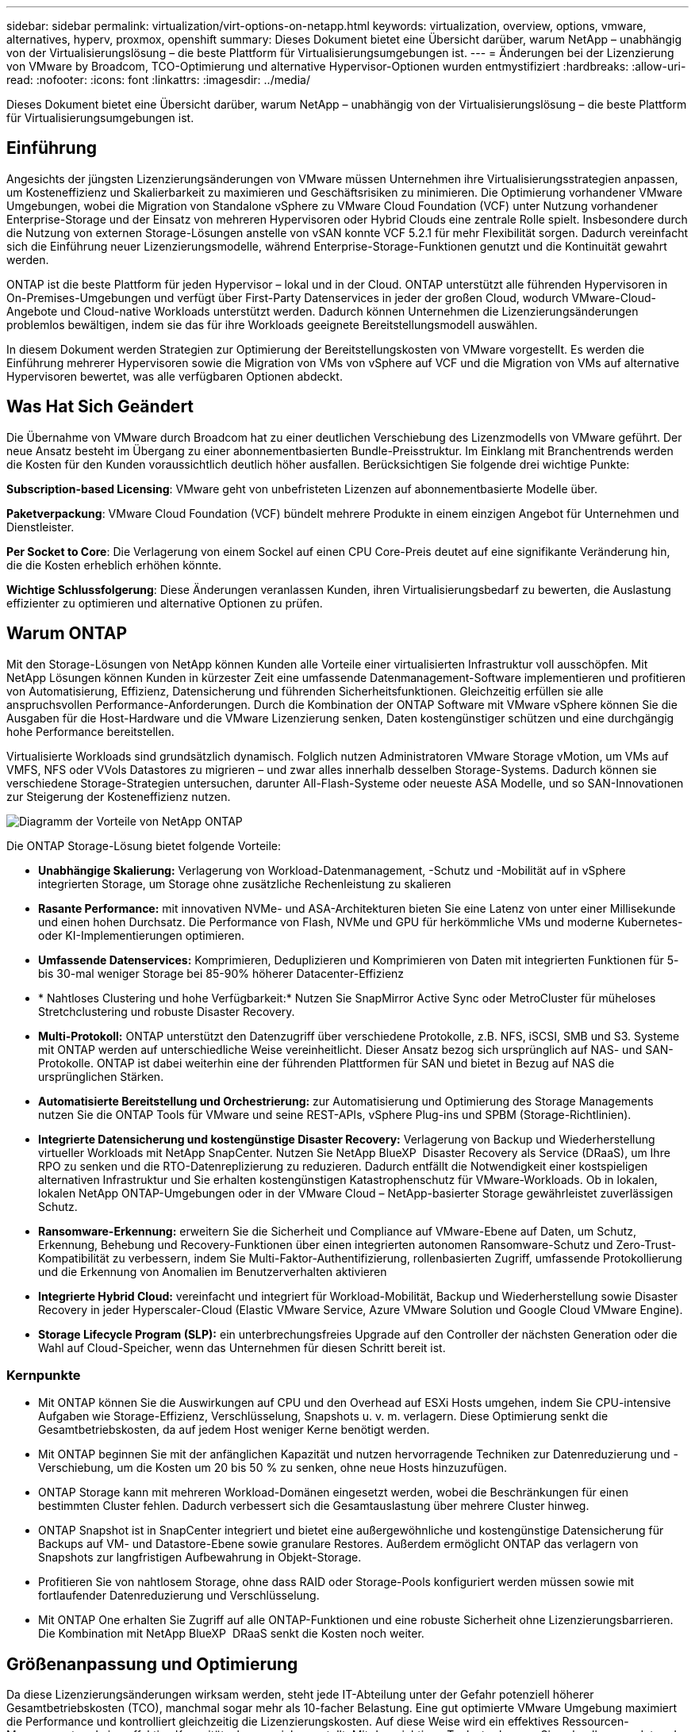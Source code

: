 ---
sidebar: sidebar 
permalink: virtualization/virt-options-on-netapp.html 
keywords: virtualization, overview, options, vmware, alternatives, hyperv, proxmox, openshift 
summary: Dieses Dokument bietet eine Übersicht darüber, warum NetApp – unabhängig von der Virtualisierungslösung – die beste Plattform für Virtualisierungsumgebungen ist. 
---
= Änderungen bei der Lizenzierung von VMware by Broadcom, TCO-Optimierung und alternative Hypervisor-Optionen wurden entmystifiziert
:hardbreaks:
:allow-uri-read: 
:nofooter: 
:icons: font
:linkattrs: 
:imagesdir: ../media/


[role="lead"]
Dieses Dokument bietet eine Übersicht darüber, warum NetApp – unabhängig von der Virtualisierungslösung – die beste Plattform für Virtualisierungsumgebungen ist.



== Einführung

Angesichts der jüngsten Lizenzierungsänderungen von VMware müssen Unternehmen ihre Virtualisierungsstrategien anpassen, um Kosteneffizienz und Skalierbarkeit zu maximieren und Geschäftsrisiken zu minimieren. Die Optimierung vorhandener VMware Umgebungen, wobei die Migration von Standalone vSphere zu VMware Cloud Foundation (VCF) unter Nutzung vorhandener Enterprise-Storage und der Einsatz von mehreren Hypervisoren oder Hybrid Clouds eine zentrale Rolle spielt. Insbesondere durch die Nutzung von externen Storage-Lösungen anstelle von vSAN konnte VCF 5.2.1 für mehr Flexibilität sorgen. Dadurch vereinfacht sich die Einführung neuer Lizenzierungsmodelle, während Enterprise-Storage-Funktionen genutzt und die Kontinuität gewahrt werden.

ONTAP ist die beste Plattform für jeden Hypervisor – lokal und in der Cloud. ONTAP unterstützt alle führenden Hypervisoren in On-Premises-Umgebungen und verfügt über First-Party Datenservices in jeder der großen Cloud, wodurch VMware-Cloud-Angebote und Cloud-native Workloads unterstützt werden. Dadurch können Unternehmen die Lizenzierungsänderungen problemlos bewältigen, indem sie das für ihre Workloads geeignete Bereitstellungsmodell auswählen.

In diesem Dokument werden Strategien zur Optimierung der Bereitstellungskosten von VMware vorgestellt. Es werden die Einführung mehrerer Hypervisoren sowie die Migration von VMs von vSphere auf VCF und die Migration von VMs auf alternative Hypervisoren bewertet, was alle verfügbaren Optionen abdeckt.



== Was Hat Sich Geändert

Die Übernahme von VMware durch Broadcom hat zu einer deutlichen Verschiebung des Lizenzmodells von VMware geführt. Der neue Ansatz besteht im Übergang zu einer abonnementbasierten Bundle-Preisstruktur. Im Einklang mit Branchentrends werden die Kosten für den Kunden voraussichtlich deutlich höher ausfallen. Berücksichtigen Sie folgende drei wichtige Punkte:

*Subscription-based Licensing*: VMware geht von unbefristeten Lizenzen auf abonnementbasierte Modelle über.

*Paketverpackung*: VMware Cloud Foundation (VCF) bündelt mehrere Produkte in einem einzigen Angebot für Unternehmen und Dienstleister.

*Per Socket to Core*: Die Verlagerung von einem Sockel auf einen CPU Core-Preis deutet auf eine signifikante Veränderung hin, die die Kosten erheblich erhöhen könnte.

*Wichtige Schlussfolgerung*: Diese Änderungen veranlassen Kunden, ihren Virtualisierungsbedarf zu bewerten, die Auslastung effizienter zu optimieren und alternative Optionen zu prüfen.



== Warum ONTAP

Mit den Storage-Lösungen von NetApp können Kunden alle Vorteile einer virtualisierten Infrastruktur voll ausschöpfen. Mit NetApp Lösungen können Kunden in kürzester Zeit eine umfassende Datenmanagement-Software implementieren und profitieren von Automatisierung, Effizienz, Datensicherung und führenden Sicherheitsfunktionen. Gleichzeitig erfüllen sie alle anspruchsvollen Performance-Anforderungen. Durch die Kombination der ONTAP Software mit VMware vSphere können Sie die Ausgaben für die Host-Hardware und die VMware Lizenzierung senken, Daten kostengünstiger schützen und eine durchgängig hohe Performance bereitstellen.

Virtualisierte Workloads sind grundsätzlich dynamisch. Folglich nutzen Administratoren VMware Storage vMotion, um VMs auf VMFS, NFS oder VVols Datastores zu migrieren – und zwar alles innerhalb desselben Storage-Systems. Dadurch können sie verschiedene Storage-Strategien untersuchen, darunter All-Flash-Systeme oder neueste ASA Modelle, und so SAN-Innovationen zur Steigerung der Kosteneffizienz nutzen.

image:virt-options-image1.png["Diagramm der Vorteile von NetApp ONTAP"]

Die ONTAP Storage-Lösung bietet folgende Vorteile:

* *Unabhängige Skalierung:* Verlagerung von Workload-Datenmanagement, -Schutz und -Mobilität auf in vSphere integrierten Storage, um Storage ohne zusätzliche Rechenleistung zu skalieren
* *Rasante Performance:* mit innovativen NVMe- und ASA-Architekturen bieten Sie eine Latenz von unter einer Millisekunde und einen hohen Durchsatz. Die Performance von Flash, NVMe und GPU für herkömmliche VMs und moderne Kubernetes- oder KI-Implementierungen optimieren.
* *Umfassende Datenservices:* Komprimieren, Deduplizieren und Komprimieren von Daten mit integrierten Funktionen für 5- bis 30-mal weniger Storage bei 85-90% höherer Datacenter-Effizienz
* * Nahtloses Clustering und hohe Verfügbarkeit:* Nutzen Sie SnapMirror Active Sync oder MetroCluster für müheloses Stretchclustering und robuste Disaster Recovery.
* *Multi-Protokoll:* ONTAP unterstützt den Datenzugriff über verschiedene Protokolle, z.B. NFS, iSCSI, SMB und S3. Systeme mit ONTAP werden auf unterschiedliche Weise vereinheitlicht. Dieser Ansatz bezog sich ursprünglich auf NAS- und SAN-Protokolle. ONTAP ist dabei weiterhin eine der führenden Plattformen für SAN und bietet in Bezug auf NAS die ursprünglichen Stärken.
* *Automatisierte Bereitstellung und Orchestrierung:* zur Automatisierung und Optimierung des Storage Managements nutzen Sie die ONTAP Tools für VMware und seine REST-APIs, vSphere Plug-ins und SPBM (Storage-Richtlinien).
* *Integrierte Datensicherung und kostengünstige Disaster Recovery:* Verlagerung von Backup und Wiederherstellung virtueller Workloads mit NetApp SnapCenter. Nutzen Sie NetApp BlueXP  Disaster Recovery als Service (DRaaS), um Ihre RPO zu senken und die RTO-Datenreplizierung zu reduzieren. Dadurch entfällt die Notwendigkeit einer kostspieligen alternativen Infrastruktur und Sie erhalten kostengünstigen Katastrophenschutz für VMware-Workloads. Ob in lokalen, lokalen NetApp ONTAP-Umgebungen oder in der VMware Cloud – NetApp-basierter Storage gewährleistet zuverlässigen Schutz.
* *Ransomware-Erkennung:* erweitern Sie die Sicherheit und Compliance auf VMware-Ebene auf Daten, um Schutz, Erkennung, Behebung und Recovery-Funktionen über einen integrierten autonomen Ransomware-Schutz und Zero-Trust-Kompatibilität zu verbessern, indem Sie Multi-Faktor-Authentifizierung, rollenbasierten Zugriff, umfassende Protokollierung und die Erkennung von Anomalien im Benutzerverhalten aktivieren
* *Integrierte Hybrid Cloud:* vereinfacht und integriert für Workload-Mobilität, Backup und Wiederherstellung sowie Disaster Recovery in jeder Hyperscaler-Cloud (Elastic VMware Service, Azure VMware Solution und Google Cloud VMware Engine).
* *Storage Lifecycle Program (SLP):* ein unterbrechungsfreies Upgrade auf den Controller der nächsten Generation oder die Wahl auf Cloud-Speicher, wenn das Unternehmen für diesen Schritt bereit ist.




=== Kernpunkte

* Mit ONTAP können Sie die Auswirkungen auf CPU und den Overhead auf ESXi Hosts umgehen, indem Sie CPU-intensive Aufgaben wie Storage-Effizienz, Verschlüsselung, Snapshots u. v. m. verlagern. Diese Optimierung senkt die Gesamtbetriebskosten, da auf jedem Host weniger Kerne benötigt werden.
* Mit ONTAP beginnen Sie mit der anfänglichen Kapazität und nutzen hervorragende Techniken zur Datenreduzierung und -Verschiebung, um die Kosten um 20 bis 50 % zu senken, ohne neue Hosts hinzuzufügen.
* ONTAP Storage kann mit mehreren Workload-Domänen eingesetzt werden, wobei die Beschränkungen für einen bestimmten Cluster fehlen. Dadurch verbessert sich die Gesamtauslastung über mehrere Cluster hinweg.
* ONTAP Snapshot ist in SnapCenter integriert und bietet eine außergewöhnliche und kostengünstige Datensicherung für Backups auf VM- und Datastore-Ebene sowie granulare Restores. Außerdem ermöglicht ONTAP das verlagern von Snapshots zur langfristigen Aufbewahrung in Objekt-Storage.
* Profitieren Sie von nahtlosem Storage, ohne dass RAID oder Storage-Pools konfiguriert werden müssen sowie mit fortlaufender Datenreduzierung und Verschlüsselung.
* Mit ONTAP One erhalten Sie Zugriff auf alle ONTAP-Funktionen und eine robuste Sicherheit ohne Lizenzierungsbarrieren. Die Kombination mit NetApp BlueXP  DRaaS senkt die Kosten noch weiter.




== Größenanpassung und Optimierung

Da diese Lizenzierungsänderungen wirksam werden, steht jede IT-Abteilung unter der Gefahr potenziell höherer Gesamtbetriebskosten (TCO), manchmal sogar mehr als 10-facher Belastung. Eine gut optimierte VMware Umgebung maximiert die Performance und kontrolliert gleichzeitig die Lizenzierungskosten. Auf diese Weise wird ein effektives Ressourcen-Management und eine effektive Kapazitätsplanung sichergestellt. Mit dem richtigen Toolset erkennen Sie schnell vergeudete oder ungenutzte Ressourcen, um die Cores zurückzugewinnen. So reduzieren Sie die Anzahl an Kernen, was wiederum die allgemeinen Lizenzkosten senkt.

NetApp bietet eine leistungsstarke Suite an Tools, um diesen Herausforderungen zu begegnen und bietet mehr Transparenz, nahtlose Integration, Kosteneffizienz und robuste Sicherheit. Mit diesen Fähigkeiten können Unternehmen trotz dieser Umwälzung überleben, sich sogar erfolgreich entwickeln und auf zukünftige Herausforderungen vorbereitet sein. Hinweis: Beachten Sie, dass die meisten Unternehmen dies bereits im Rahmen ihrer Cloud-Bewertung durchführen. Es sind dieselben Prozesse und Tools, die dazu beitragen, die Kostenpanik in der On-Premises-Welt zu vermeiden und die sofort emotionsgetriebenen Migrationskosten zu alternativen Hypervisoren zu sparen.



=== Der Beitrag von NetApp



==== NetApp TCO-Estimator: Das kostenlose TCO-Einschätzungstool von NetApp

* Einfacher HTML-basierter Rechner
* Verwendet NetApp VMDC, RVTools oder manuelle Eingabemethoden
* Einfaches Projekt, wie viele Hosts für die jeweilige Implementierung benötigt werden, und Berechnung der Einsparungen, um die Implementierung mit NetApp ONTAP Storage-Systemen zu optimieren
* Zeigt die möglichen Einsparungen an



NOTE: Das link:https://tco.solutions.netapp.com/vmwntaptco/["TCO-Kalkulator"]kann nur NetApp Teams und Partnern vor Ort zur Verfügung gestellt werden. Bewerten Sie gemeinsam mit den NetApp Account Teams die vorhandene Umgebung.



==== VM Data Collector (VMDC): Kostenloses VMware-Bewertungstool von NetApp

* Einfache, zeitpunktgenaue Erfassung von Konfigurations- und Performance-Daten
* Einfache Windows-basierte Implementierung mit Webschnittstelle
* Visualisiert VM-Topologiebeziehungen und exportiert Excel-Berichte
* Richtet sich insbesondere an die Optimierung der Kernlizenzierung von VMware


VMDC ist verfügbarlink:https://mysupport.netapp.com/site/tools/tool-eula/vm-data-collector/["Hier"].



==== Einblicke aus Dateninfrastrukturen (ehemals Cloud Insights)

* SaaS-basiertes, kontinuierliches Monitoring über Hybrid-/Multi-Cloud-Umgebungen hinweg
* Unterstützung heterogener Umgebungen, darunter Pure, Dell, HPE Storage-Systeme und vSAN
* Umfasst erweiterte KI/ML-gestützte Analysen zur Identifizierung verwaister VMs und ungenutzter Storage-Kapazität. Diese Implementierung ermöglicht eine detaillierte Analyse und Empfehlungen zur Rückgewinnung von VMs.
* Er bietet Workload-Analysefunktionen für die Größenanpassung von VMs vor der Migration und stellt sicher, dass kritische Applikationen vor, während und nach der Migration SLAs erfüllen.
* Verfügbar mit einer KOSTENLOSEN 30-Tage-Testphase


Tauchen Sie mit DII tief in die Analyse der Workload-I/O-Profile auf virtuellen Maschinen unter Verwendung von Echtzeitkennzahlen ein.


NOTE: NetApp bietet eine Evaluierung mit dem Titel „Bewertung der Virtualisierungsmodernisierung“ an, die Bestandteil des NetApp® Architektur- und Designservice ist. Jede VM ist auf zwei Achsen abgebildet: CPU-Auslastung und Speicherauslastung. Während des Workshops werden dem Kunden alle Details sowohl für die On-Premises-Optimierung als auch für Cloud-Migrationsstrategien zur Förderung der effektiven Ressourcennutzung und der Kostensenkung mitgeteilt. Durch die Implementierung dieser Strategien können Unternehmen eine hochperformante VMware-Umgebung beibehalten und gleichzeitig die Kosten effektiv im Griff behalten.



==== Das Wichtigste

VMDC dient als schneller erster Bewertungsschritt vor der Implementierung von DII für kontinuierliches Monitoring und erweiterte KI/ML-gestützte Analysen in heterogenen Umgebungen.



==== VCF Import Tool: Führen Sie VCF mit NFS oder FC als Principal Storage aus

Mit der Veröffentlichung von VMware Cloud Foundation (VCF) 5.2 ist es möglich, bestehende vSphere Infrastrukturen in VCF Management-Domänen zu konvertieren und zusätzliche Cluster als VCF VI-Workload-Domänen zu importieren. Damit kann VMware Cloud Foundation (VCF) jetzt vollständig auf NetApp-Storage-Plattformen ausgeführt werden, ohne vSAN verwenden zu müssen (ja, all dies ohne vSAN). Bei der Konvertierung eines Clusters mit einem vorhandenen NFS- oder FC-Datastore, der auf ONTAP ausgeführt wird, wird die vorhandene Infrastruktur in eine moderne Private Cloud integriert, sodass vSAN nicht erforderlich ist. Dieser Prozess profitiert von der Flexibilität von NFS- und FC-Storage und ermöglicht einen nahtlosen Datenzugriff und -Management. Nachdem eine VCF-Management-Domäne im Zuge der Konvertierung eingerichtet wurde, können Administratoren zusätzliche vSphere-Cluster effizient importieren, einschließlich derjenigen, die NFS- oder FC-Datastores verwenden, in das VCF-Ecosystem. Diese Integration verbessert nicht nur die Ressourcenauslastung, sondern vereinfacht auch das Management einer privaten Cloud-Infrastruktur. So wird ein reibungsloser Übergang mit minimalen Unterbrechungen bestehender Workloads gewährleistet.


NOTE: Unterstützt bei der Verwendung als Haupt-Storage nur NFS v3- und FC-Protokoll. Zusätzlicher Storage kann entweder mit von vSphere unterstütztem NFS-Protokoll v3 oder 4.1 verwendet werden.



==== Das Wichtigste:

Durch das Importieren oder Konvertieren vorhandener ESXi Cluster kann vorhandener ONTAP Storage als Datastore genutzt werden. Die Implementierung von vSAN oder zusätzlichen Hardware-Ressourcen ist nicht erforderlich. Dadurch wird VCF ressourceneffizient, kostenoptimiert und vereinfacht.



==== Migration von vorhandenem vSphere zu VCF mithilfe von ONTAP Storage

Wenn es sich bei VMware Cloud Foundation um eine komplett neue vSphere Infrastruktur und Single Sign-on-Domäne handelt, können vorhandene Workloads, die auf älteren vSphere Versionen ausgeführt werden, nicht über Cloud Foundation gemanagt werden. Im ersten Schritt werden die aktuellen Applikations-VMs, die auf bestehenden vSphere Umgebungen ausgeführt werden, in Cloud Foundation migriert. Der Migrationspfad hängt von der Migrationsart ab – live, warm und kalt – sowie von der Version jeder vorhandenen vSphere-Umgebung. Im Folgenden werden die Optionen in der Reihenfolge der Priorität je nach Quell-Storage aufgeführt.

* HCX ist das funktionsreichste Tool, das derzeit für die Workload-Mobilität von Cloud Foundation verfügbar ist.
* Nutzen Sie NetApp BlueXP  DRaaS
* VSphere Replizierung mit SRM kann ein benutzerfreundliches vSphere Migrationstool sein.
* Verwenden Sie Software von Drittanbietern mit VAIO und VADP




==== Migration von VMs von NetApp Storage anderer Hersteller zu ONTAP Storage

Am einfachsten ist es in den meisten Fällen, Storage vMotion zu verwenden. Der Cluster sollte sowohl auf den neuen ONTAP SAN- oder NAS-Datastore als auch auf den Storage zugreifen können, von dem Sie die VMs migrieren (SAN, NAS usw.). Der Vorgang ist einfach: Wählen Sie eine oder mehrere VMs im vSphere Web Client aus, klicken Sie mit der rechten Maustaste auf die Auswahl und klicken Sie auf Migrieren. Wählen Sie die reine Speicheroption, wählen Sie den neuen ONTAP-Datenspeicher als Ziel aus und fahren Sie mit den letzten Schritten des Migrationsassistenten fort. VSphere kopiert die Dateien – VMX, NVRAM, VMDK(s) usw. – vom alten Speicher in den mit ONTAP betriebenen Datenspeicher. Beachten Sie, dass in vSphere möglicherweise große Datenmengen kopiert werden. Diese Methode erfordert keine Ausfallzeiten. Die VMs werden während der Migration weiter ausgeführt. Weitere Optionen sind hostbasierte Migration und Replizierung durch Drittanbieter für die Durchführung der Migration.



==== Disaster Recovery mithilfe von Storage Snapshots (weitere Optimierung mit Storage-Replizierung)

NetApp bietet eine branchenführende SaaS-basierte DRaaS-Lösung (Disaster Recovery), die Kosten erheblich senkt und die Komplexität verringert. Auf diese Weise entfällt die Anschaffung und Implementierung einer teuren alternativen Infrastruktur.

Disaster Recovery durch Replizierung auf Blockebene vom Produktionsstandort zum Disaster-Recovery-Standort ist eine ausfallsichere und kostengünstige Methode, um Workloads vor Standortausfällen und Datenbeschädigungen, z. B. durch Ransomware-Angriffe, zu schützen. Mithilfe der NetApp SnapMirror Replizierung können VMware Workloads, die auf lokalen ONTAP Systemen mit NFS- oder VMFS-Datenspeichern ausgeführt werden, auf ein anderes ONTAP Storage-System repliziert werden, das sich in einem festgelegten Recovery-Datacenter befindet, in dem VMware ebenfalls implementiert wird.

Verwenden Sie den BlueXP  Disaster Recovery Service, der in die NetApp BlueXP  Konsole integriert ist, mit dem Kunden ihre lokalen VMware vCenter zusammen mit ONTAP Storage erkennen, Ressourcengruppen erstellen, einen Disaster Recovery-Plan erstellen, ihn Ressourcengruppen zuordnen und Failover und Failback testen oder ausführen können. SnapMirror bietet Block-Replizierung auf Storage-Ebene, sodass die beiden Standorte mit inkrementellen Änderungen aktualisiert werden können, was zu einem RPO von bis zu 5 Minuten führt. Außerdem ist es möglich, DR-Verfahren als regelmäßiges Drill-Verfahren zu simulieren, ohne Auswirkungen auf die Produktion und replizierte Datenspeicher zu haben oder zusätzliche Storage-Kosten entstehen. Bei BlueXP  Disaster Recovery wird mithilfe der FlexClone Technologie von ONTAP eine platzsparende Kopie des NFS- oder VMFS-Datastore vom letzten replizierten Snapshot am DR-Standort erstellt. Nach Abschluss des DR-Tests löschen Sie einfach die Testumgebung, die sich wiederum ohne Auswirkungen auf die tatsächlich replizierten Produktionsressourcen auswirkt. Wenn (geplant oder ungeplant) das eigentliche Failover mit nur wenigen Klicks ausgeführt werden muss, orchestriert der BlueXP  Disaster Recovery Service alle Schritte, die zum automatischen Einrichten der geschützten Virtual Machines am designierten Disaster Recovery-Standort erforderlich sind. Der Service umkehrt auch die SnapMirror-Beziehung zum primären Standort und repliziert bei Bedarf alle Änderungen für einen Failback-Vorgang von sekundär zu primär. All dies kann zu einem Bruchteil der Kosten im Vergleich zu anderen bekannten Alternativen erreicht werden.


NOTE: Weitere wichtige alternative Optionen sind Backup-Produkte von Drittanbietern, die Replizierungsfunktionen sowie VMware Live Recovery mit SRA unterstützen.



==== Ransomware

Um die Ausbreitung zu verhindern und teure Ausfallzeiten zu vermeiden, ist es wichtig, Ransomware so früh wie möglich zu erkennen. Eine effektive Strategie zur Erkennung von Ransomware muss mehrere Schutzebenen auf ESXi Host- und Gast-VM-Ebene umfassen. Während mehrere Sicherheitsmaßnahmen implementiert werden, um einen umfassenden Schutz vor Ransomware-Angriffen zu bieten, bietet ONTAP dem gesamten Verteidigungsansatz zusätzliche Schutzschichten. Um nur einige Funktionen zu nennen: Snapshots, Autonomer Ransomware-Schutz und manipulationssichere Snapshots.

Sehen wir uns an, wie die oben genannten Funktionen mit VMware zusammenarbeiten, um Daten vor Ransomware zu schützen und wiederherzustellen.

Um vSphere und Gast-VMs vor Angriffen zu schützen, müssen verschiedene Maßnahmen ergriffen werden, darunter Segmentierung, Einsatz von EDR/XDR/SIEM für Endpunkte und Installation von Sicherheitsupdates sowie Einhaltung der entsprechenden Härtungsrichtlinien. Jede virtuelle Maschine, die sich auf einem Datastore befindet, hostet auch ein Standardbetriebssystem. Stellen Sie sicher, dass die Produktsuiten für Anti-Malware-Produkte von Unternehmensservern installiert und regelmäßig aktualisiert werden, was ein wesentlicher Bestandteil einer mehrschichtigen Ransomware-Schutzstrategie ist. Aktivieren Sie darüber hinaus Autonomous Ransomware Protection (ARP) auf dem NFS-Volume, das den Datastore versorgt. ARP nutzt integriertes ML zur automatischen Erkennung von Ransomware mit Blick auf die Volume-Workload-Aktivität und Datenentropie. ARP kann über die integrierte Management-Schnittstelle von ONTAP oder System Manager konfiguriert werden und ist für einzelne Volumes aktiviert.

Neben dem mehrschichtigen Ansatz gibt es auch eine native integrierte ONTAP Lösung zum Schutz vor dem unbefugten Löschen von Backup-Snapshot-Kopien. Sie wird als Multi-Admin-Verifizierung oder MAV bezeichnet, die in ONTAP 9.11.1 und höher verfügbar ist. Der ideale Ansatz ist die Verwendung von Abfragen für MAV-spezifische Operationen.


NOTE: Mit dem neuen NetApp ARP/AI ist kein Lernmodus erforderlich. Stattdessen ist ein direkter Weg in den aktiv-Modus mit seiner KI-gestützten Ransomware-Erkennungsfunktion möglich.



==== Das Wichtigste

Bei ONTAP One sind alle Sicherheitsfeature-Sets, die als zusätzliche Schicht fungieren, völlig kostenlos. Greifen Sie auf die robuste Suite von NetApp für Datensicherung, Sicherheit und alle Funktionen von ONTAP zu, ohne sich über Lizenzierungshindernisse Gedanken machen zu müssen.



== Alternativen zu VMware zu berücksichtigen

Jedes Unternehmen bewertet einen Multi-Hypervisor-Ansatz, der eine Hypervisor-Strategie mit mehreren Anbietern unterstützt. Dadurch wird die betriebliche Flexibilität erhöht, die Anbieterabhängigkeit verringert und die Workload-Platzierung optimiert. Durch die Kombination mehrerer Hypervisoren können Unternehmen die Infrastruktur auf die unterschiedlichen Workload-Anforderungen zuschneiden und gleichzeitig die Kosten im Griff behalten. Unternehmen optimieren dann das Multi-Hypervisor-Management durch die Nutzung von Interoperabilität, kostengünstiger Lizenzierung und Automatisierung. ONTAP ist die ideale Plattform für jede Hypervisor-Plattform. Eine wichtige Voraussetzung für diesen Ansatz ist die dynamische Mobilität von Virtual Machines basierend auf SLAs und der Strategie für die Workload-Platzierung.



=== Wichtige Überlegungen zur Einführung von Multi-Hypervisor

* *Strategische Kostenoptimierung:* die Verringerung der Abhängigkeit von einem einzigen Anbieter optimiert die Betriebs- und Lizenzierungskosten.
* *Workload-Verteilung:* durch die Bereitstellung des richtigen Hypervisors für den richtigen Workload wird die Effizienz maximiert.
* *Flexibilität:* unterstützt die Optimierung von VMs basierend auf Anforderungen von Geschäftsanwendungen sowie die Modernisierung und Konsolidierung von Rechenzentren.


Sehen wir uns in diesem Abschnitt eine kurze Zusammenfassung der verschiedenen Hypervisoren an, die von Unternehmen nach ihrer Priorität geordnet sind.


NOTE: Dies sind die häufig verwendeten alternativen Optionen, die von Unternehmen in Betracht gezogen werden. Die Prioritätsreihenfolge unterscheidet sich jedoch für jeden Kunden je nach seiner Bewertung, seinem Know-how und seinen Workload-Anforderungen.

image:virt-options-image2.png["Diagramm der von NetApp unterstützten Virtualisierungsoptionen"]



=== Hyper-V (Windows Server)

Schauen wir uns es genauer an:

* Eine bekannte, integrierte Funktion in Windows Server-Versionen.
* Ermöglicht Virtualisierungsfunktionen für virtuelle Maschinen innerhalb von Windows Server.
* Bei Integration mit den Funktionen der System Center Suite (einschließlich SCVMM und SCOM) bietet Hyper-V zahlreiche Funktionen, die anderen Virtualisierungslösungen Konkurrenz Konkurrenz machen.




==== Integration

* NetApp SMI-S Provider integriert dynamisches Storage Management für SAN und NAS mit System Center Virtual Machine Manager (SCVMM).
* Viele Backup-Partner von Drittanbietern unterstützen auch die Integration von ONTAP Snapshot- und SnapMirror-Unterstützung für vollständig optimierte, Array-native Backup- und Recovery-Funktionen.
* ONTAP ist weiterhin das einzige Dateninfrastruktursystem, das nativen Copy-Offload zwischen SAN und NAS für Flexibilität und Storage-Verbrauch ermöglicht. Zudem bietet ONTAP native Speicherplatzrückgewinnung sowohl bei NAS- (SMB3 TRIM over SMB/CIFS)- als auch bei SAN- (iSCSI und FCP mit SCSI UNMAP) Protokollen.
* SnapManager für Hyper-V für granulares Backup und Recovery (PVR-Unterstützung erforderlich). Hyper-V könnte eine praktikable Wahl sein, wenn:
* Vor Kurzem wurden Upgrades auf neue Hardware durchgeführt oder erhebliche Investitionen in eine lokale Infrastruktur getätigt.
* Verwendung eines SAN oder NAS für Storage (Azure Stack HCI ist keine Option)
* Sie benötigen Storage und Computing, um unabhängig voneinander zu expandierenUnfähig zur Modernisierung aufgrund von Faktoren wie Hardware-Investitionen, politischen Landschaften, regulatorischer Compliance, Applikationsentwicklung oder anderen bestehenden Hindernissen




=== OpenShift-Virtualisierung (Implementierung von RedHat KubeVirt)

Schauen wir uns es genauer an:

* Mit dem KVM-Hypervisor, der in Containern ausgeführt wird und als Pods gemanagt wird
* Geplant, implementiert und gemanagt von Kubernetes
* Erstellen, ändern und zerstören Sie virtuelle Maschinen und deren Ressourcen mithilfe der OpenShift-Webschnittstelle
* Integration in Container-Orchestrator-Ressourcen und -Services für ein Paradigma für persistenten Storage.




==== Integration

* Mit Trident CSI kann Storage dynamisch über NFS, FC, iSCSI und NVMe/TCP gemanagt werden, und zwar sowohl auf VM-Ebene als auch auf klassenvolle Weise.
* Trident CSI für Bereitstellung, Snapshot-Erstellung, Volume-Erweiterung und Klonerstellung
* Trident Protect unterstützt absturzkonsistente Backups und Restores von OpenShift Virtualisierungs-VMs und speichert diese in S3-kompatiblen Objekt-Storage-Buckets.
* Trident Protect bietet außerdem Disaster Recovery mit Storage-Replizierung und automatisiertem Failover und Failback für OpenShift Virtualisierungs-VMs.


OpenShift-Virtualisierung kann sinnvoll sein, wenn:

* Konsolidierung von Virtual Machines und Containern auf einer einzigen Plattform
* Reduzieren Sie den Lizenzierungs-Overhead, da die OpenShift-Virtualisierung Teil von OpenShift ist, das möglicherweise bereits für Container-Workloads lizenziert ist.
* Verschieben Sie ältere VMs in native Cloud-Ecosysteme ohne vollständige Refactoring vom ersten Tag an.




=== Proxmox Virtual Environment (Proxmox VE)

Schauen wir uns es genauer an:

* Umfassende Open-Source-Virtualisierungsplattform für QEMU KVM und LXC
* Basierend auf der Linux-Distribution Debian
* Kann sowohl als eigenständige Maschine als auch in einem Cluster aus mehreren Maschinen betrieben werden
* Unkomplizierte, effiziente Implementierung von Virtual Machines und Containern
* Benutzerfreundliche, webbasierte Verwaltungsoberfläche und Funktionen wie Live-Migration und Backup-Optionen.




==== Integration

* Verwenden Sie iSCSI, NFS v3, v4.1 und v4.2.
* Alle großartigen Funktionen von ONTAP wie schnelles Klonen, Snapshots und Replizierung.
* Mit der nconnect-Option lässt sich die Anzahl der TCP-Verbindungen pro Server auf bis zu 16 Verbindungen für hohe NFS-Workloads erhöhen


Proxmox kann sinnvoll sein, wenn:

* Open Source, keine Lizenzkosten.
* Die benutzerfreundliche Webschnittstelle vereinfacht das Management.
* Flexible Unterstützung von Virtual Machines und Containern
* Eine einzige Schnittstelle für das Management von VMs, Containern, Storage und Netzwerken
* Voller Zugriff auf Funktionen ohne Einschränkungen
* Professioneller Service und Support über Credativ




=== VMware Cloud Angebote (Azure VMware Lösung, Google Cloud VMware Engine, VMware Cloud on AWS, Elastic VMware Service)

Schauen wir uns es genauer an:

* VMware in der Cloud bietet eine „Private Cloud“, die im jeweiligen Hyperscaler-Datacenter gehostet wird und eine dedizierte Bare-Metal-Infrastruktur zum Hosten der VMware Infrastruktur nutzt.
* Ermöglicht bis zu 16 Hosts pro Cluster mit VMware-Funktionen wie vCenter, vSphere, vSAN und NSX
* Schnelle Implementierung und Skalierung
* Flexible Kaufoptionen: Stündliche On-Demand-Instanzen, reservierte Instanzen für 1 und 3 Jahre mit einer 5-Jahres-Option für bestimmte Hyperscaler verfügbar.
* Bietet vertraute Tools und Prozesse für die Migration von lokaler VMware-Umgebung auf VMware in der Cloud.




==== Integration


NOTE: NetApp ist der einzige externe Storage-Anbieter mit integriertem High-Performance-Storage von Erstanbietern, der von VMware in der Cloud für alle 3 gängigen Hyperscaler unterstützt wird.

* Mit NetApp betriebener Storage (Azure NetApp Files, FSX for ONTAP, Google Cloud NetApp Volumes) in jeder Cloud ergänzt vSAN Storage, anstatt zusätzliche Computing-Nodes hinzuzufügen.
* Konsistenter Performance und gemessene File-Storage-Service
* Effiziente Snapshots und Klone zur schnellen Erstellung von Kopien und Checkpoint-Änderungen bei der Skalierung
* Effiziente, inkrementelle Block-Transfer-basierte Replizierung für regionale DR und Backup
* Storage-intensive Applikationen sind mit Cloud-Storage, der auf NetApp basiert, kostengünstiger als Datastores
* Möglichkeit zum Mounten von Filesystemen, die sich im Gastsystem befinden, z. B. NFS oder iSCSI, die vom Gastsystem gemanagt werden, für High-Performance-Workloads abgesehen von der Konnektivität mit externen Datastores


Gründe für eine Migration zu VMware Cloud-Angeboten:

* Storage-intensive Implementierungen sparen Geld, da die Storage-Kapazität verlagert wird, anstatt mehr Computing-Nodes hinzuzufügen
* Erfordert weniger Upskilling im Vergleich zum Umstieg auf Hyper-V, Azure Stack oder möglicherweise sogar native VM-Formate
* Preissperren, die nicht durch Änderungen anderer Lizenzierungskosten für bis zu 3 oder 5 Jahre (je nach Cloud-Provider) beeinträchtigt werden.
* Byol-Abdeckung (Bring-Your-Own-Licensing
* Mithilfe von Lift and Shift aus On-Premises-Lösungen lassen sich in wichtigen Bereichen Kosten potenziell senken.
* Disaster-Recovery-Funktionen entwickeln oder in die Cloud verschieben, Kosten senken und Betriebslast verringern


Für Kunden, die VMware Cloud auf einem beliebigen Hyperscaler als Disaster-Recovery-Ziel einsetzen möchten, können Datastores mit ONTAP Storage (Azure NetApp Files, FSX ONTAP, Google Cloud NetApp Volumes) verwendet werden, um Daten aus On-Premises-Systemen mit einer validierten Lösung von Drittanbietern, die eine VM-Replizierungsfunktion bietet, zu replizieren. Durch Hinzufügen von Datastores, die über ONTAP Storage bereitgestellt werden, wird eine kostenoptimierte Disaster Recovery auf dem Ziel mit einer geringeren Anzahl an ESXi Hosts ermöglicht. Auf diese Weise kann der sekundäre Standort in der On-Premises-Umgebung außer Betrieb gesetzt werden und dies führt zu erheblichen Kosteneinsparungen.

* Ausführliche Anleitungen anzeigen für link:https://docs.netapp.com/us-en/netapp-solutions/ehc/veeam-fsxn-dr-to-vmc.html["Disaster Recovery für FSX ONTAP-Datastore"].
* Ausführliche Anleitungen anzeigen für link:https://docs.netapp.com/us-en/netapp-solutions/ehc/azure-native-dr-jetstream.html["Disaster Recovery für Azure NetApp Files Datastore"].
* Ausführliche Anleitungen anzeigen für link:https://docs.netapp.com/us-en/netapp-solutions/ehc/gcp-app-dr-sc-cvs-veeam.html["Disaster Recovery für Google Cloud NetApp Volumes Datastore"].




=== Native Cloud-Virtual Machines


NOTE: NetApp ist der einzige Anbieter mit integriertem Hochleistungs-Multi-Protokoll-Storage in der Cloud für alle 3 gängigen Hyperscaler.

Schauen wir uns es genauer an:

* Optimieren Sie Computing-Ressourcen mit flexiblen virtuellen Maschinen, um spezifische Geschäftsanforderungen zu erfüllen und unnötige Ausgaben zu vermeiden.
* Reibungsloser Übergang in die Zukunft mit der Flexibilität der Cloud Gründe für eine Migration zu Cloud-nativen Virtual Machines mit Storage von NetApp:
* Nutzen Sie Enterprise-Storage-Funktionen wie Thin Provisioning, Storage-Effizienz, Klone ohne zusätzlichen Platzbedarf, integrierte Backups, Replizierung auf Blockebene und Tiering, um die Migration zu optimieren und eine zukunftssichere Implementierung vom ersten Tag an zu erhalten
* Optimieren Sie die aktuelle Storage-Implementierung, die derzeit in nativen Cloud-Instanzen innerhalb der Cloud verwendet wird, durch die Integration von ONTAP und Nutzung der dadurch bereitgestellten Funktionen zur Kostenoptimierung
* Möglichkeit, Kosten zu sparen
+
** Einsatz von ONTAP Datenmanagement-Techniken
** Über Reservierungen über zahlreiche Ressourcen
** Über Burstable und Spot Virtual Machines


* Nutzen Sie moderne Technologien wie KI/ML
* Im Vergleich zu Block-Storage-Lösungen senken Sie die Gesamtbetriebskosten (TCO) für Instanzen, indem Sie die Cloud-Instanzen entsprechend dimensionieren, um die erforderlichen IOPS und Durchsatzparameter zu erfüllen.




=== Azure Local oder AWS Outpost oder jedes andere HCI-Modell

Schauen wir uns es genauer an:

* Läuft auf einer validierten Lösung
* Paketlösung, die vor Ort als Core für die Hybrid oder Multi-Cloud implementiert werden kann.
* Ermöglicht Benutzern den Zugriff auf eine Cloud-Infrastruktur, Services, APIs und Tools, die auf jede Umgebung zugeschnitten sind: Vor Ort, in der Cloud oder in einer Hybrid Cloud.



NOTE: HCI-kompatible Hardware muss vorhanden sein oder geleast/gekauft werden.


NOTE: Azure Local unterstützt keinen externen Storage, AWS Outpost unterstützt jedoch ONTAP

Gründe für eine Migration zu Azure Local oder AWS Outpost:

* Wenn HCI-kompatible Hardware bereits im Besitz ist
* Steuerung von Workload-Ausführung und Storage
* Einhaltung lokaler Daten- und Prozessdaten in lokalen Regionen mithilfe der entsprechenden Services, Tools und APIs
* Verwenden Sie Gast-verbundenen Storage für iSCSI-, NFS- und SMB-Konnektivität für Gast-VMs.


Nachteile:

* Nicht alle Optionen unterstützen SAN-, NAS- oder Standalone Storage-Konfiguration
* Keine unabhängige Skalierung von Storage und Computing




=== Weitere Hypervisor-Optionen, die in Kundenumgebungen in Betracht gezogen werden

* *KVM* wird in der Regel auf ONTAP pro der übergeordneten Linux Distribution unterstützt, beziehen Sie sich einfach auf den IMT für die Referenz Linux.
* *SUSE Harvester* ist eine moderne hyperkonvergente Infrastrukturlösung (HCI), die für Bare-Metal-Server unter Verwendung von Open-Source-Technologien der Enterprise-Klasse wie Linux, KVM, Kubernetes, KubeVirt und Longhorn entwickelt wurde. Harvester wurde für Benutzer entwickelt, die eine flexible und kostengünstige Lösung für die Ausführung von Cloud-nativen und VM-Workloads (Virtual Machine) in Ihrem Rechenzentrum und am Edge suchen. Das Tool bietet eine zentrale Konsole für Virtualisierung und Cloud-natives Workload-Management. Mit dem NetApp Astra Trident CSI-Treiber in einen Harvester-Cluster können NetApp Storage-Systeme Storage-Volumes speichern, die von virtuellen Maschinen in Harvester verwendet werden können.
* *Red hat OpenStack Platform* und OpenStack im Allgemeinen ist auch eine unglaubliche Private-Cloud-Lösung. Da der NetApp Unified Driver in den vorgeschalteten OpenStack-Code integriert ist, ist die Integration der NetApp-Datenmanagement-Software direkt integriert. Es gibt also nichts zu installieren! Storage-Managementfunktionen unterstützen NVMe, iSCSI oder FC für Blockprotokolle und NFS für NAS. Thin Provisioning, dynamisches Storage-Management, Copy Offload und Snapshots werden nativ unterstützt.




==== Das Wichtigste

ONTAP ist die richtige Plattform für jeden Hypervisor vor Ort und für alle Workloads in der Cloud. ONTAP unterstützt bekannte Hypervisoren in On-Premises-Umgebungen und hat sich in jeder Cloud weit über das First-Party-Angebot hinweg durchgesetzt. Dadurch können Kunden die Lizenzierungsänderungen einfach bewältigen, indem sie durch das entsprechende Bereitstellungsmodell navigieren.

image:virt-options-image3.png["Abbildung: Beliebiger Ansatz von NetApp zur Virtualisierung"]

Kurz gesagt: VMware ist weiterhin der De-facto-Hypervisor für Unternehmen. Jede IT-Abteilung bewertet jedoch alternative Optionen. ONTAP spielt bei der Auswahl der Option eine wichtige Rolle.



== Wicked Fast (100-mal schneller) Migrationen



=== Shift Toolkit

Wie oben beschrieben, haben sich Lösungen wie VMware, Microsoft Hyper-V, Proxmox und OpenShift Virtualization zu robusten und zuverlässigen Lösungen für Virtualisierungsanforderungen entwickelt. Da die geschäftlichen Anforderungen dynamisch sind, muss auch die Auswahl einer Virtualisierungsplattform anpassbar sein, und die sofortige Mobilität von Virtual Machines wird immer wichtiger.

Die Migration von einem Hypervisor zu einem anderen erfordert einen komplexen Entscheidungsprozess für Unternehmen. Zu wichtigen Überlegungen gehören Applikationsabhängigkeiten, der Migrationszeitplan, die Bedeutung von Workloads und die Auswirkungen von Applikations-Downtime auf das Unternehmen. Mit ONTAP Storage und dem Shift Toolkit fällt dies jedoch ganz leicht.

Das NetApp Shift Toolkit ist eine benutzerfreundliche grafische Benutzeroberfläche (GUI), mit der Virtual Machines (VMs) zwischen verschiedenen Hypervisoren migriert und virtuelle Festplattenformate konvertiert werden können. Es verwendet NetApp FlexClone® Technologie, um schnell VM-Festplatten zu konvertieren. Außerdem verwaltet das Toolkit die Erstellung und Konfiguration von Ziel-VMs.

Ausführliche Informationen finden Sie unter link:https://docs.netapp.com/us-en/netapp-solutions/vm-migrate/shift-toolkit-overview.html["Migration virtueller Maschinen (VMs) zwischen Virtualisierungsumgebungen (Shift Toolkit)"].

image:virt-options-image4.png["Diagramm mit den Konvertierungsoptionen des NetApp-Schichtkits"]


NOTE: Die Voraussetzung für das Shift Toolkit ist, dass VMs auf NFS Volumes auf ONTAP Storage ausgeführt werden. Das heißt, wenn die VMs auf blockbasiertem ONTAP Storage (speziell ASA) oder auf Storage von Drittanbietern gehostet werden, sollten VMs mithilfe von Storage vMotion zu den festgelegten ONTAP-basierten NFS-Datenspeichern verschoben werden. Das Shift Toolkit kann hier heruntergeladen werden und ist nur für Windows-Systeme verfügbar.



=== Cirrus Data MigrateOps

Eine Alternative zum Shift Toolkit ist eine partnerbasierte Lösung, die auf Replikation auf Blockebene basiert. Cirrus Data migriert Workloads nahtlos von herkömmlichen Hypervisoren auf moderne Plattformen. Dies ermöglicht flexiblere Hybrid-Workloads, beschleunigte Modernisierungsmaßnahmen und eine verbesserte Ressourcenauslastung. link:https://action.cirrusdata.com/virtualization-optimization#:~:text=Migrate%20from%20leading%20hypervisors%20with%20just%20a%20click.,from%20Amazon%20Web%20Services%20%28AWS%29%20and%20Microsoft%20Azure.["Cirrus Migrate Cloud"]Zusammen mit MigrateOps™ können Unternehmen den Wechsel von einem Hypervisor zum anderen mit einer sicheren, benutzerfreundlichen und zuverlässigen Lösung automatisieren.

*Das Wichtigste:* Es gibt mehrere Alternativen für die Migration einer VM von VMware auf einen anderen Hypervisor. Um nur einige zu nennen – Veeam, CommVault, StarWind, SCVMM usw. Das Ziel ist hier, die möglichen Optionen zu präsentieren, allerdings würde das Shift-Toolkit die schnellste Migrationsoption in der Größenordnung bieten. Je nach Szenario können alternative Migrationsoptionen übernommen werden.



== Common Projected Deployment Model (in einer Multi-Hypervisor-Umgebung)

Ein Kunde hatte eine große virtualisierte Umgebung mit 10,000 VMs (eine Mischung aus Windows und Linux Workloads). Um die Lizenzierungskosten zu optimieren und die Zukunft der Virtualisierungsinfrastruktur zu vereinfachen, war die Strategie für die Platzierung mehrerer Hypervisoren und virtueller Maschinen wichtig. Das Unternehmen entschied sich für die Strategie für die VM-Platzierung anhand der kritischen Bedeutung des Workloads, des Betriebssystemtyps, der Performance-Anforderungen, der Hypervisor-Funktionen und der Lizenzkosten.

Die anzuorganisierte Strategie wurde auf drei Hypervisoren aufgeteilt:

* VMware vSphere → kritische Workloads, die geschäftskritische Applikationen unterstützen, verbleiben auf VMware
* Microsoft Hyper-V → 5,000 Windows-VMs migrieren auf Hyper-V und nutzen die Vorteile der Windows-Lizenzierung
* OpenShift Virtualization → 3,000 Linux VMs migrieren hier für Kosteneffizienz und Kubernetes-natives Management.


Dieser Multi-Hypervisor-Ansatz sorgt für ein ausgewogenes Verhältnis zwischen Kosten, Performance und Flexibilität und stellt sicher, dass kritische Workloads auf VMware verbleiben. Gleichzeitig migrieren Windows- und Linux-Workloads mithilfe des Shift-Toolkits für Effizienz und Skalierbarkeit auf optimierte Hypervisor-Plattformen. Das obige Beispiel zeigt, es gibt jedoch verschiedene Permutationen und Kombinationen, die auf jeder Applikationsebene zur Optimierung der Umgebung angewendet werden können.



== Schlussfolgerung

Infolge der Übernahme von Broadcom bewegen sich VMware Kunden in einer komplexen Landschaft aus Integration, Performance-Optimierung und Kostenmanagement. NetApp bietet eine leistungsstarke Suite an Tools und Funktionen, um diese Herausforderungen zu bewältigen und bietet mehr Transparenz, nahtlose Integration, Kosteneffizienz und robuste Sicherheit. Durch die Nutzung dieser Funktionen können Sie bei VMware bleiben, einen Ansatz mehrerer Anbieter aktivieren und sich auf zukünftige Unterbrechungen vorbereiten.

Mit VMware Cloud Foundation 5.2.1 und höher können Unternehmen moderne Private-Cloud-Praktiken einführen, ohne auf vSAN beschränkt zu sein. Auf diese Weise wird die nahtlose Migration von bestehenden vSphere-Umgebungen ermöglicht und gleichzeitig werden Investitionen in ONTAP-Storage geschützt.

Darüber hinaus sorgt die Integration einer Multi-Hypervisor-Strategie dafür, dass Unternehmen die Kontrolle über ihre Virtualisierungs-Roadmap behalten, Kosten senken und ihre Infrastruktur an die individuellen Anforderungen der einzelnen Workloads anpassen. Hyper-V, OpenShift Virtualization, Proxmox und KVM bieten jeweils einzigartige Vorteile. Bewerten Sie Faktoren wie das Budget, die vorhandene Infrastruktur, Performance-Anforderungen und den Supportbedarf, um die am besten geeignete Lösung zu ermitteln. Unabhängig davon, welche Hypervisor-Plattform ausgewählt wird oder wo sie sich befindet – On-Premises oder in der Cloud – ONTAP ist der beste Storage.
